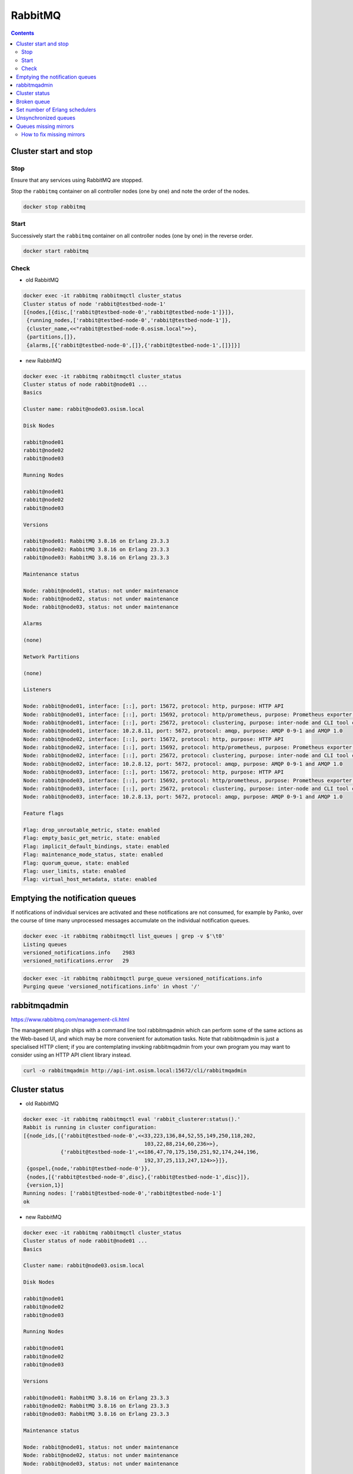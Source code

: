 ========
RabbitMQ
========

.. contents::
   :depth: 2

Cluster start and stop
======================

Stop
----

Ensure that any services using RabbitMQ are stopped.

Stop the ``rabbitmq`` container on all controller nodes (one by one) and note the order of the nodes.

.. code-block:: console

   docker stop rabbitmq

Start
-----

Successively start the ``rabbitmq`` container on all controller nodes (one by one) in the reverse order.

.. code-block:: console

   docker start rabbitmq

Check
-----

* old RabbitMQ

.. code-block:: console

   docker exec -it rabbitmq rabbitmqctl cluster_status
   Cluster status of node 'rabbit@testbed-node-1'
   [{nodes,[{disc,['rabbit@testbed-node-0','rabbit@testbed-node-1']}]},
    {running_nodes,['rabbit@testbed-node-0','rabbit@testbed-node-1']},
    {cluster_name,<<"rabbit@testbed-node-0.osism.local">>},
    {partitions,[]},
    {alarms,[{'rabbit@testbed-node-0',[]},{'rabbit@testbed-node-1',[]}]}]

* new RabbitMQ

.. code-block:: console

   docker exec -it rabbitmq rabbitmqctl cluster_status
   Cluster status of node rabbit@node01 ...
   Basics

   Cluster name: rabbit@node03.osism.local

   Disk Nodes

   rabbit@node01
   rabbit@node02
   rabbit@node03

   Running Nodes

   rabbit@node01
   rabbit@node02
   rabbit@node03

   Versions

   rabbit@node01: RabbitMQ 3.8.16 on Erlang 23.3.3
   rabbit@node02: RabbitMQ 3.8.16 on Erlang 23.3.3
   rabbit@node03: RabbitMQ 3.8.16 on Erlang 23.3.3

   Maintenance status

   Node: rabbit@node01, status: not under maintenance
   Node: rabbit@node02, status: not under maintenance
   Node: rabbit@node03, status: not under maintenance

   Alarms

   (none)

   Network Partitions

   (none)

   Listeners

   Node: rabbit@node01, interface: [::], port: 15672, protocol: http, purpose: HTTP API
   Node: rabbit@node01, interface: [::], port: 15692, protocol: http/prometheus, purpose: Prometheus exporter API over HTTP
   Node: rabbit@node01, interface: [::], port: 25672, protocol: clustering, purpose: inter-node and CLI tool communication
   Node: rabbit@node01, interface: 10.2.8.11, port: 5672, protocol: amqp, purpose: AMQP 0-9-1 and AMQP 1.0
   Node: rabbit@node02, interface: [::], port: 15672, protocol: http, purpose: HTTP API
   Node: rabbit@node02, interface: [::], port: 15692, protocol: http/prometheus, purpose: Prometheus exporter API over HTTP
   Node: rabbit@node02, interface: [::], port: 25672, protocol: clustering, purpose: inter-node and CLI tool communication
   Node: rabbit@node02, interface: 10.2.8.12, port: 5672, protocol: amqp, purpose: AMQP 0-9-1 and AMQP 1.0
   Node: rabbit@node03, interface: [::], port: 15672, protocol: http, purpose: HTTP API
   Node: rabbit@node03, interface: [::], port: 15692, protocol: http/prometheus, purpose: Prometheus exporter API over HTTP
   Node: rabbit@node03, interface: [::], port: 25672, protocol: clustering, purpose: inter-node and CLI tool communication
   Node: rabbit@node03, interface: 10.2.8.13, port: 5672, protocol: amqp, purpose: AMQP 0-9-1 and AMQP 1.0

   Feature flags

   Flag: drop_unroutable_metric, state: enabled
   Flag: empty_basic_get_metric, state: enabled
   Flag: implicit_default_bindings, state: enabled
   Flag: maintenance_mode_status, state: enabled
   Flag: quorum_queue, state: enabled
   Flag: user_limits, state: enabled
   Flag: virtual_host_metadata, state: enabled

Emptying the notification queues
================================

If notifications of individual services are activated and these notifications are not consumed,
for example by Panko, over the course of time many unprocessed messages accumulate on the
individual notification queues.

.. code-block:: console

   docker exec -it rabbitmq rabbitmqctl list_queues | grep -v $'\t0'
   Listing queues
   versioned_notifications.info    2983
   versioned_notifications.error   29

.. code-block:: console

   docker exec -it rabbitmq rabbitmqctl purge_queue versioned_notifications.info
   Purging queue 'versioned_notifications.info' in vhost '/'

rabbitmqadmin
=============

https://www.rabbitmq.com/management-cli.html

The management plugin ships with a command line tool rabbitmqadmin which can perform
some of the same actions as the Web-based UI, and which may be more convenient for
automation tasks. Note that rabbitmqadmin is just a specialised HTTP client; if you
are contemplating invoking rabbitmqadmin from your own program you may want to
consider using an HTTP API client library instead.

.. code-block:: console

   curl -o rabbitmqadmin http://api-int.osism.local:15672/cli/rabbitmqadmin

Cluster status
==============

* old RabbitMQ

.. code-block:: console

   docker exec -it rabbitmq rabbitmqctl eval 'rabbit_clusterer:status().'
   Rabbit is running in cluster configuration:
   [{node_ids,[{'rabbit@testbed-node-0',<<33,223,136,84,52,55,149,250,118,202,
                                          103,22,88,214,60,236>>},
               {'rabbit@testbed-node-1',<<186,47,70,175,150,251,92,174,244,196,
                                          192,37,25,113,247,124>>}]},
    {gospel,{node,'rabbit@testbed-node-0'}},
    {nodes,[{'rabbit@testbed-node-0',disc},{'rabbit@testbed-node-1',disc}]},
    {version,1}]
   Running nodes: ['rabbit@testbed-node-0','rabbit@testbed-node-1']
   ok

* new RabbitMQ

.. code-block:: console

   docker exec -it rabbitmq rabbitmqctl cluster_status
   Cluster status of node rabbit@node01 ...
   Basics

   Cluster name: rabbit@node03.osism.local

   Disk Nodes

   rabbit@node01
   rabbit@node02
   rabbit@node03

   Running Nodes

   rabbit@node01
   rabbit@node02
   rabbit@node03

   Versions

   rabbit@node01: RabbitMQ 3.8.16 on Erlang 23.3.3
   rabbit@node02: RabbitMQ 3.8.16 on Erlang 23.3.3
   rabbit@node03: RabbitMQ 3.8.16 on Erlang 23.3.3

   Maintenance status

   Node: rabbit@node01, status: not under maintenance
   Node: rabbit@node02, status: not under maintenance
   Node: rabbit@node03, status: not under maintenance

   Alarms

   (none)

   Network Partitions

   (none)

   Listeners

   Node: rabbit@node01, interface: [::], port: 15672, protocol: http, purpose: HTTP API
   Node: rabbit@node01, interface: [::], port: 15692, protocol: http/prometheus, purpose: Prometheus exporter API over HTTP
   Node: rabbit@node01, interface: [::], port: 25672, protocol: clustering, purpose: inter-node and CLI tool communication
   Node: rabbit@node01, interface: 10.2.8.11, port: 5672, protocol: amqp, purpose: AMQP 0-9-1 and AMQP 1.0
   Node: rabbit@node02, interface: [::], port: 15672, protocol: http, purpose: HTTP API
   Node: rabbit@node02, interface: [::], port: 15692, protocol: http/prometheus, purpose: Prometheus exporter API over HTTP
   Node: rabbit@node02, interface: [::], port: 25672, protocol: clustering, purpose: inter-node and CLI tool communication
   Node: rabbit@node02, interface: 10.2.8.12, port: 5672, protocol: amqp, purpose: AMQP 0-9-1 and AMQP 1.0
   Node: rabbit@node03, interface: [::], port: 15672, protocol: http, purpose: HTTP API
   Node: rabbit@node03, interface: [::], port: 15692, protocol: http/prometheus, purpose: Prometheus exporter API over HTTP
   Node: rabbit@node03, interface: [::], port: 25672, protocol: clustering, purpose: inter-node and CLI tool communication
   Node: rabbit@node03, interface: 10.2.8.13, port: 5672, protocol: amqp, purpose: AMQP 0-9-1 and AMQP 1.0

   Feature flags

   Flag: drop_unroutable_metric, state: enabled
   Flag: empty_basic_get_metric, state: enabled
   Flag: implicit_default_bindings, state: enabled
   Flag: maintenance_mode_status, state: enabled
   Flag: quorum_queue, state: enabled
   Flag: user_limits, state: enabled
   Flag: virtual_host_metadata, state: enabled

Broken queue
============

.. code-block:: console

   2020-03-20 17:24:44.846 6 ERROR oslo_service.service MessageDeliveryFailure: Unable to connect to AMQP server on 10.49.20.11:5672 after None tries: Queue.declare: (404) NOT_FOUND - failed to perform operation on queue 'dhcp_agent.30-02' in vhost '/' due to timeout

Stop the service, delete the queue and start the service.

Set number of Erlang schedulers
===============================

Schedulers in the runtime assign work to kernel threads that perform it. By
default the runtime will start one scheduler for one CPU core it detects. This
can lead to permanent high CPU utilisation. Setting the number of schedulers to
a lower value, will decrease CPU utilisation considerably.

* ``environments/kolla/configuration.yml``

.. code-block:: yaml

   rabbitmq_server_additional_erl_args: "+S 1:1"

See `RabbitMQ documentation <https://www.rabbitmq.com/runtime.html>`_ for more
details.

Unsynchronized queues
=====================

Due to server crashes or rabbitmq container restarts there might be
unsynchronized queues. To verify this open the web console for RabbitMQ via
`<https://api-int.osism.local:15672>`_ and switch to the Queues tab. In the
nodes column you see the master node for that queue as well as the number of
synchronized (and if the case in red) the unsynchronized mirrors for that
queue. If you happen to have unsynchronized queues, click on the queue and you
should see a button to force synchronization. After that you should see the
same number of synchronized mirrors for all queues.

To check via CLI you can use this command and check that ``slave_pids`` and
``synchronized_slave_pids`` are identical and also contain ``cluster_size - 1``
number of entries.

.. code-block:: console

   docker exec -it rabbitmq rabbitmqctl list_queues name policy slave_pids synchronised_slave_pids


Queues missing mirrors
======================

From time to time (especially after provisioning new RabbitMQ nodes or after
reboots of RabbitMQ nodes) that the number of synchronized mirrors matches the
number of RabbitMQ nodes in your cluster. To do so, check the RabbitMQ web
console at `<https://api-int.osism.local:15672>`_ in the queues tab. The number
of synchronized mirror (blue icon with a +<number>) should match the number of
RabbitMQ nodes minus one (the master for that queue). So on a three node
RabbitMQ cluster there should be a ``+2`` icon for each queue.

How to fix missing mirrors
--------------------------

If you miss a mirror (so in the above example, if you only see a +1 on certain
queues) there is a workaround possible to restore the missing mirrors.

Create a new ``ha-all`` policy with a priority of ``1`` and assign it to all
queues. That should add the missing mirrored queues. After that you can remove
the policy again and the queues fall back to their default ``ha-all`` policy.

The screenshot shows the settings on how to do this via the web console.

.. image:: /images/operations-rabbitmq-policies.png

=============   ==========
**Parameter**   **Value**
-------------   ----------
Name            ha-all2
Pattern         .*
Priority        1
ha-mode         all
=============   ==========
